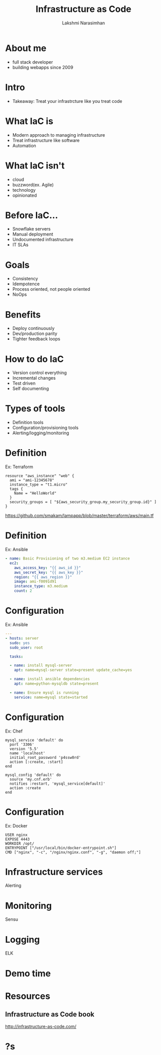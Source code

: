 #+STARTUP: indent
#+STARTUP: showeverything
#+REVEAL_ROOT: http://cdn.jsdelivr.net/reveal.js/3.0.0/
#+REVEAL_THEME: night
#+REVEAL_HLEVEL: 2
#+REVEAL_PLUGINS: (highlight markdown notes)
#+OPTIONS: toc:0

#+TITLE: Infrastructure as Code
#+AUTHOR: Lakshmi Narasimhan
#+EMAIL: @lakshminp

* About me
#+ATTR_REVEAL: :frag (roll-in roll-in roll-in roll-in)
- full stack developer
- building webapps since 2009

* Intro 
#+ATTR_REVEAL: :frag (roll-in roll-in)
- Takeaway: Treat your infrastrcture like you treat code

* What IaC is
#+ATTR_REVEAL: :frag (roll-in roll-in roll-in roll-in)
- Modern approach to managing infrastructure
- Treat infrastructure like software
- Automation

* What IaC isn't
#+ATTR_REVEAL: :frag (roll-in roll-in roll-in roll-in)
- cloud
- buzzword(ex. Agile)
- technology
- opinionated

* Before IaC...
#+ATTR_REVEAL: :frag (roll-in roll-in roll-in roll-in)
- Snowflake servers
- Manual deployment
- Undocumented infrastructure
- IT SLAs

* Goals
#+ATTR_REVEAL: :frag (roll-in roll-in roll-in roll-in)
- Consistency
- Idempotence
- Process oriented, not people oriented
- NoOps

* Benefits
#+ATTR_REVEAL: :frag (roll-in roll-in roll-in roll-in)
- Deploy continuously
- Dev/production parity
- Tighter feedback loops

* How to do IaC
#+ATTR_REVEAL: :frag (roll-in roll-in roll-in roll-in)
- Version control everything
- Incremental changes
- Test driven
- Self documenting

* Types of tools
#+ATTR_REVEAL: :frag (roll-in roll-in roll-in roll-in)
- Definition tools
- Configuration/provisioning tools
- Alerting/logging/monitoring

* Definition
Ex: Terraform
#+BEGIN_SRC text
resource "aws_instance" "web" {
  ami = "ami-12345678"
  instance_type = "t1.micro"
  tags {
    Name = "HelloWorld"
  }
  security_groups = [ "${aws_security_group.my_security_group.id}" ]
}
#+END_SRC
https://github.com/smakam/lampapp/blob/master/terraform/aws/main.tf

* Definition
Ex: Ansible
#+BEGIN_SRC yaml
  - name: Basic Provisioning of two m3.medium EC2 instance
    ec2:
      aws_access_key: "{{ aws_id }}"
      aws_secret_key: "{{ aws_key }}"
      region: "{{ aws_region }}"
      image: ami-f0091d91
      instance_type: m3.medium
      count: 2
#+END_SRC

* Configuration
Ex: Ansible
#+BEGIN_SRC yaml
---
- hosts: server
  sudo: yes
  sudo_user: root

  tasks:

  - name: install mysql-server
    apt: name=mysql-server state=present update_cache=yes

  - name: install ansible dependencies
    apt: name=python-mysqldb state=present

  - name: Ensure mysql is running 
    service: name=mysql state=started
#+END_SRC

* Configuration
Ex: Chef
#+BEGIN_SRC text
mysql_service 'default' do
  port '3306'
  version '5.5'
  name 'localhost'
  initial_root_password 'p4ssw0rd'
  action [:create, :start]
end

mysql_config 'default' do
  source 'my.cnf.erb'
  notifies :restart, 'mysql_service[default]'
  action :create
end
#+END_SRC

* Configuration
Ex: Docker
#+BEGIN_SRC text
USER nginx
EXPOSE 4443
WORKDIR /opt/
ENTRYPOINT ["/usr/local/bin/docker-entrypoint.sh"]
CMD ["nginx", "-c", "/nginx/nginx.conf", "-g", "daemon off;"]
#+END_SRC

* Infrastructure services
Alerting
[[./images/nagios.jpg]]

* Monitoring
Sensu
[[./images/sensu.png]]

* Logging
ELK
[[./images/elk.png]]

* Demo time

* Resources

** Infrastructure as Code book
http://infrastructure-as-code.com/

* ?s
